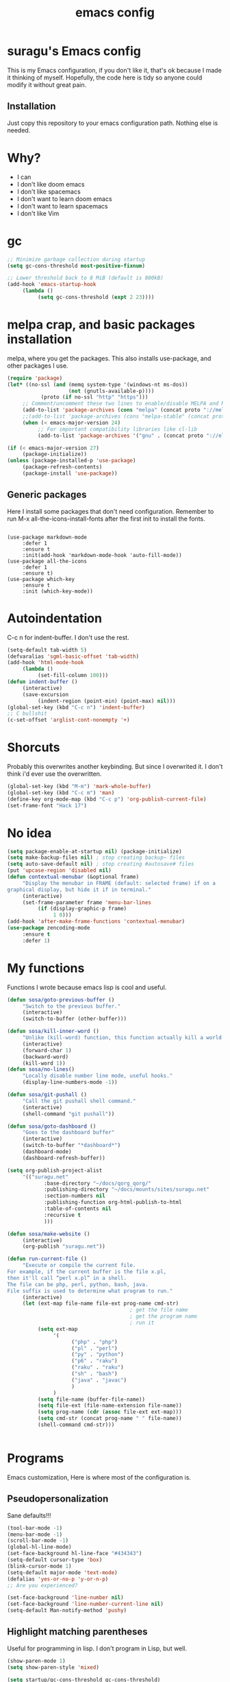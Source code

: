 #+TITLE: emacs config

* suragu's Emacs config
  
This is my Emacs configuration, if you don't like it, that's ok
because I made it thinking of myself. Hopefully, the code here is tidy
so anyone could modify it without great pain.

** Installation
Just copy this repository to your emacs configuration path. Nothing
else is needed.
* Why?
- I can
- I don't like doom emacs
- I don't like spacemacs
- I don't want to learn doom emacs
- I don't want to learn spacemacs
- I don't like Vim

* gc
#+begin_src emacs-lisp
  ;; Minimize garbage collection during startup
  (setq gc-cons-threshold most-positive-fixnum)

  ;; Lower threshold back to 8 MiB (default is 800kB)
  (add-hook 'emacs-startup-hook
       (lambda ()
            (setq gc-cons-threshold (expt 2 23))))
#+end_src
* melpa crap, and basic packages installation
melpa, where you get the packages. This also installs use-package,
and other packages I use.
#+BEGIN_SRC emacs-lisp
  (require 'package)
  (let* ((no-ssl (and (memq system-type '(windows-nt ms-dos))
                      (not (gnutls-available-p))))
             (proto (if no-ssl "http" "https")))
       ;; Comment/uncomment these two lines to enable/disable MELPA and MELPA Stable as desired
       (add-to-list 'package-archives (cons "melpa" (concat proto "://melpa.org/packages/")) t)
       ;;(add-to-list 'package-archives (cons "melpa-stable" (concat proto "://stable.melpa.org/packages/")) t)
       (when (< emacs-major-version 24)
            ;; For important compatibility libraries like cl-lib
            (add-to-list 'package-archives '("gnu" . (concat proto "://elpa.gnu.org/packages/")))))

  (if (< emacs-major-version 27)
       (package-initialize))
  (unless (package-installed-p 'use-package)
       (package-refresh-contents)
       (package-install 'use-package))
#+END_SRC
** Generic packages
Here I install some packages that don't need configuration.
Remember to run M-x all-the-icons-install-fonts after the first
init to install the fonts.
#+BEGIN_SRC elisp

  (use-package markdown-mode
       :defer 1
       :ensure t
       :init(add-hook 'markdown-mode-hook 'auto-fill-mode))
  (use-package all-the-icons
       :defer 1
       :ensure t)
  (use-package which-key
       :ensure t
       :init (which-key-mode))
#+END_SRC
* Autoindentation
C-c n for indent-buffer. I don't use the rest.
#+BEGIN_SRC emacs-lisp
  (setq-default tab-width 5)
  (defvaralias 'sgml-basic-offset 'tab-width)
  (add-hook 'html-mode-hook
       (lambda ()
            (set-fill-column 100)))
  (defun indent-buffer ()
       (interactive)
       (save-excursion
            (indent-region (point-min) (point-max) nil)))
  (global-set-key (kbd "C-c n") 'indent-buffer)
  ;; C bullshit
  (c-set-offset 'arglist-cont-nonempty '+)
#+END_SRC

* Shorcuts
Probably this overwrites another keybinding. But since I overwrited
it. I don't think i'd ever use the overwritten.
#+BEGIN_SRC emacs-lisp
  (global-set-key (kbd "M-m") 'mark-whole-buffer)
  (global-set-key (kbd "C-c m") 'man)
  (define-key org-mode-map (kbd "C-c p") 'org-publish-current-file)
  (set-frame-font "Hack 17")
#+END_SRC
  
* No idea
#+BEGIN_SRC emacs-lisp
  (setq package-enable-at-startup nil) (package-initialize)
  (setq make-backup-files nil) ; stop creating backup~ files
  (setq auto-save-default nil) ; stop creating #autosave# files
  (put 'upcase-region 'disabled nil)
  (defun contextual-menubar (&optional frame)
       "Display the menubar in FRAME (default: selected frame) if on a
  graphical display, but hide it if in terminal."
       (interactive)
       (set-frame-parameter frame 'menu-bar-lines
            (if (display-graphic-p frame)
                 1 0)))
  (add-hook 'after-make-frame-functions 'contextual-menubar)
  (use-package zencoding-mode
       :ensure t
       :defer 1)
#+END_SRC
* My functions
Functions I wrote because emacs lisp is cool and useful.
#+begin_src emacs-lisp
  (defun sosa/goto-previous-buffer ()
       "Switch to the previous buffer."
       (interactive)
       (switch-to-buffer (other-buffer)))

  (defun sosa/kill-inner-word ()
       "Unlike (kill-word) function, this function actually kill a world."
       (interactive)
       (forward-char 1)
       (backward-word)
       (kill-word 1))
  (defun sosa/no-lines()
       "Locally disable number line mode, useful hooks."
       (display-line-numbers-mode -1))

  (defun sosa/git-pushall ()
       "Call the git pushall shell command."
       (interactive)
       (shell-command "git pushall"))

  (defun sosa/goto-dashboard ()
       "Goes to the dashboard buffer"
       (interactive)
       (switch-to-buffer "*dashboard*")
       (dashboard-mode)
       (dashboard-refresh-buffer))

  (setq org-publish-project-alist
       '(("suragu.net"
              :base-directory "~/docs/qorg_qorg/"
              :publishing-directory "~/docs/mounts/sites/suragu.net"
              :section-numbers nil
              :publishing-function org-html-publish-to-html
              :table-of-contents nil
              :recursive t
              )))

  (defun sosa/make-website ()
       (interactive)
       (org-publish "suragu.net"))

  (defun run-current-file ()
       "Execute or compile the current file.
  For example, if the current buffer is the file x.pl,
  then it'll call “perl x.pl” in a shell.
  The file can be php, perl, python, bash, java.
  File suffix is used to determine what program to run."
       (interactive)
       (let (ext-map file-name file-ext prog-name cmd-str)
                                          ; get the file name
                                          ; get the program name
                                          ; run it
            (setq ext-map
                 '(
                       ("php" . "php")
                       ("pl" . "perl")
                       ("py" . "python")
                       ("p6" . "raku")
                       ("raku" . "raku")
                       ("sh" . "bash")
                       ("java" . "javac")
                       )
                 )
            (setq file-name (buffer-file-name))
            (setq file-ext (file-name-extension file-name))
            (setq prog-name (cdr (assoc file-ext ext-map)))
            (setq cmd-str (concat prog-name " " file-name))
            (shell-command cmd-str)))


#+end_src
* Programs
Emacs customization, Here is where most of the configuration is.
** Pseudopersonalization
Sane defaults!!!
#+BEGIN_SRC emacs-lisp
  (tool-bar-mode -1)
  (menu-bar-mode -1)
  (scroll-bar-mode -1)
  (global-hl-line-mode)
  (set-face-background hl-line-face "#434343")
  (setq-default cursor-type 'box)
  (blink-cursor-mode 1)
  (setq-default major-mode 'text-mode)
  (defalias 'yes-or-no-p 'y-or-n-p)
  ;; Are you experienced?

  (set-face-background 'line-number nil)
  (set-face-background 'line-number-current-line nil)
  (setq-default Man-notify-method 'pushy)
#+END_SRC
** Highlight matching parentheses
Useful for programming in lisp. I don't program in Lisp, but well.
#+BEGIN_SRC emacs-lisp
  (show-paren-mode 1)
  (setq show-paren-style 'mixed)

  (setq startup/gc-cons-threshold gc-cons-threshold)
  (setq gc-cons-threshold most-positive-fixnum)
  (defun startup/reset-gc () (setq gc-cons-threshold startup/gc-cons-threshold))
  (add-hook 'emacs-startup-hook 'startup/reset-gc)
#+END_SRC
** Tramp mode shit
(basically) no limit for remote files.
#+begin_src emacs-lisp
  (set-variable 'tramp-copy-size-limit 122222222222)
  (set-variable 'tramp-inline-compress-start-size 12222222222222)
#+end_src
** Lines and columns
Show relative lines in each file. Also display the column in the
minibuffer.
#+BEGIN_SRC emacs-lisp
  (global-display-line-numbers-mode 1)
  (setq display-line-numbers-type 'relative)
  (column-number-mode 1)
#+END_SRC
** Flycheck
Flycheck is a syntax validator and lintern for programming.
#+BEGIN_SRC emacs-lisp
  (use-package flycheck
       :ensure t
       :init
       (add-hook 'after-init-hook #'global-flycheck-mode))
#+END_SRC
And for raku
#+BEGIN_SRC emacs-lisp
  (use-package flycheck-raku
       :ensure t
       :init
       (add-hook 'raku-mode 'flycheck-raku-mode))
#+END_SRC

** Terminal
vterm is better than ansi-term and shit, despite it's kinda slow,
it's a price i'm willing to pay. Remember that to compile VTerm you
need =cmake= installed. See the error buffer that is created everytime
you try to copmile vterm for further information.

It should use your default shell by default.
#+BEGIN_SRC emacs-lisp
  (use-package "vterm"
       :ensure t
       :bind("C-x C-t" . vterm))
#+END_SRC
** Theme
#+begin_src emacs-lisp
  (load-theme 'misterioso t)

  (set-cursor-color "cyan")
#+end_src
** ctrlf
So, you know, C-s in emacs sucks, so this is a repleacement for that.
#+BEGIN_SRC emacs-lisp
  (use-package ctrlf
       :ensure t
       :defer 1
       :init
       (ctrlf-mode +1))
#+END_SRC
** Company and Irony
Some shit for autocompletion and that kind of shit.

#+BEGIN_SRC emacs-lisp
  (use-package company
       :defer 1
       :ensure t
       :config
       (setq company-idle-delay 0)
       (setq company-minimum-prefix-length 1)
       (global-company-mode))
  (with-eval-after-load 'company
       (define-key company-active-map (kbd "M-n") nil)
       (define-key company-active-map (kbd "M-p") nil)
       (define-key company-active-map (kbd "C-n") #'company-select-next)
       (define-key company-active-map (kbd "C-p") #'company-select-previous))
#+END_SRC
** Programming language things
*** Lisp
Parentheses highlight in lisp modes. So you can easily identify
them.
#+BEGIN_SRC emacs-lisp
  (use-package rainbow-delimiters
       :ensure t
       :init
       (add-hook 'emacs-lisp-mode-hook 'rainbow-delimiters-mode)
       (add-hook 'lisp-mode-hook 'rainbow-delimiters-mode)
       (add-hook 'scheme-mode-hook 'rainbow-delimiters-mode))

  (setq lisp-indent-offset 5)
#+END_SRC
*** Perl
I use LSP for perl.
#+BEGIN_SRC emacs-lisp
  (setq perl-indent-level 5)
  (defalias 'perl-mode 'cperl-mode)
  (add-hook 'perl-mode-hook (lambda ()
                                 (lsp)
                                 (irony-mode -1)))
#+END_SRC
*** C*
This use c-eldoc mode so it prints the function's prototype in the
minibuffer. Which is very useful since Irony works when it wants
to. LSP is also used for further Programming.
#+BEGIN_SRC emacs-lisp
  (use-package c-eldoc
       :ensure t
       :init
       (add-hook 'c-mode-hook 'c-turn-on-eldoc-mode))
  (setq c-default-style "k&r")
  (add-hook 'c-mode-hook (lambda ()
                              (lsp)
                              (irony-mode -1)))
#+END_SRC
*** Raku
Raku, the cornerstone of any well designed programming language.
#+begin_src emacs-lisp
  (setq raku-indent-offset 5)
  (setq raku-exec-path "/usr/bin/raku") 
#+end_src
*** HTML & CSS offset
#+begin_src emacs-lisp
  (setq css-indent-offset 5)
  (setq sgml-basic-offset 5)
#+end_src
*** org
#+begin_src emacs-lisp
  (setq org-ellipsis " ")
  (setq org-src-fontify-natively t)
  (setq org-src-tab-acts-natively t)
  (setq org-confirm-babel-evaluate nil)
  (setq org-export-with-smart-quotes t)
  (setq org-src-window-setup 'current-window)
  (add-hook 'org-mode-hook 'org-indent-mode)
  (add-hook 'org-mode-hook 'qorg/no-lines) 
  ;; Syntax highlighting in exports
  (use-package htmlize
       :ensure t)
  (setq org-html-head ""
       org-html-head-extra ""
       org-html-head-include-default-style nil
       org-html-head-include-scripts nil
       org-html-preamble nil
       org-html-postamble nil
       org-html-use-infojs nil)
#+end_src

** Keybindings
Here I put functions I won't bother to document because they're so
simple.
#+BEGIN_SRC emacs-lisp
  (global-set-key (kbd "M-d") 'sosa/kill-inner-word)
  (global-set-key (kbd "M-.") 'repeat)
  (global-set-key (kbd "C-x k") 'kill-buffer)
  (global-set-key (kbd "C-x C-k") 'kill-current-buffer)
  (global-unset-key (kbd "C-x C-b"))
  (global-set-key (kbd "C-x C-b") 'sosa/goto-previous-buffer)
#+END_SRC
** Hunspell
For some reason, there is no ispell spanish in void linux. so i had
to fallback to hunspell. which does the same.
#+BEGIN_SRC emacs-lisp
  (defvar ispell-program-name "hunspell") ;; Or whatever you use
  ;; (ispell, aspell...)

#+END_SRC
** Dired
Ahhh, the emacs file browser, better than ranger and others...
Hide dotfiles:
#+BEGIN_SRC emacs-lisp

  (use-package dired-hide-dotfiles
       :ensure t
       :init
       (defun my-dired-mode-hook ()
            "My `dired' mode hook."
            ;; To hide dot-files by default
            (dired-hide-dotfiles-mode)

            ;; To toggle hiding
            (define-key dired-mode-map "." #'dired-hide-dotfiles-mode))

       (add-hook 'dired-mode-hook #'my-dired-mode-hook))
  (use-package async
       :ensure t
       :init (dired-async-mode 1))
  (add-hook 'dired-mode-hook
       (lambda ()
            (dired-hide-details-mode)))
#+END_SRC
Now let's make the thing lysergic
#+begin_src emacs-lisp
  (set-face-foreground dired-directory-face "orange")
  (set-face-foreground dired-symlink-face "cyan")
  (set-face-foreground dired-mark-face "green")
  (set-face-foreground dired-marked-face "blue")
#+end_src
** kill ring popup
#+BEGIN_SRC emacs-lisp
  (use-package popup-kill-ring
       :ensure t
       :bind ("M-y" . popup-kill-ring))

#+END_SRC

** scrolling
Scroll by lines rather than by pages.
#+begin_src emacs-lisp
  (setq scroll-step 1)
  (setq scroll-conservatively 10000)
  (setq auto-window-vscroll nil)
  (scroll-bar-mode 1)
#+end_src
** Shell
#+begin_src emacs-lisp
  (add-hook 'shell-mode-hook 'yas-minor-mode)
  (add-hook 'shell-mode-hook 'flycheck-mode)
  (add-hook 'shell-mode-hook 'company-mode)

  (defun shell-mode-company-init ()
       (setq-local company-backends '((company-shell
                                           company-shell-env
                                           company-etags
                                           company-dabbrev-code))))

  (use-package company-shell
       :ensure t
       :config
       (require 'company)
       (add-hook 'shell-mode-hook 'shell-mode-company-init))
#+end_src

** Mark multiple
Multiple cursors :DD
#+begin_src emacs-lisp
  (use-package "multiple-cursors"
       :ensure t
       :bind ("C-c q" . 'mc/mark-next-like-this))

#+end_src

** Highlight indent guides
I don't really know, it looks cool.
#+begin_src emacs-lisp
  (use-package "highlight-indent-guides"
       :ensure t
       :defer
       :init (add-hook 'prog-mode-hook 'highlight-indent-guides-mode)
       (setq highlight-indent-guides-method 'bitmap))
#+end_src
** Ace jump mode
Run, live to fly
Fly to live, do or die
Won't you run, live to fly
Fly to live, aces high
#+begin_src emacs-lisp
  (use-package "ace-jump-mode"
       :ensure t
       :bind("C-l" . 'ace-jump-mode))
#+end_src
And same but jumping between frames
#+begin_src emacs-lisp
  (use-package "ace-window"
       :ensure t
       :bind("M-l" . 'ace-window)
       :bind("M-o" . 'ace-delete-window))
  ;; Gotta remove the bad habits
  (global-unset-key (kbd "C-x o"))
#+end_src

** Expand region
#+begin_src emacs-lisp
  (use-package expand-region
       :ensure t
       :init(global-unset-key (kbd "C-q"))
       (global-set-key (kbd"C-q") 'er/expand-region))

  (defun sosa/mark-words-between-quotes ()
       "Does that."
       (interactive)
       (er/expand-region 2))

  (global-set-key (kbd "C-c q") 'qorg/mark-words-between-quotes)
#+end_src
** Beacon mode
#+begin_src emacs-lisp
  (use-package "beacon"
       :ensure t
       :init(beacon-mode 1))
#+end_src
** LSP
Le language server
#+begin_src emacs-lisp
  (use-package "lsp-mode"
       :ensure t
       )
  (use-package "lsp-ui"
       :ensure t
       :init(add-hook 'lsp-mode-hook 'lsp-ui-mode))
#+end_src
** Hooks
I am tired of =M-x auto-fill-mode= in some modes
#+begin_src emacs-lisp
  (add-hook 'org-mode-hook 'auto-fill-mode)
  (add-hook 'text-mode-hook 'auto-fill-mode)
  (add-hook 'sgml-mode-hook 'auto-fill-mode)
  (add-hook 'sgml-mode-hook 'zencoding-mode)
  (add-hook 'Man-mode-hook 'qorg/no-lines)
  (add-hook 'speedbar-mode-hook 'qorg/no-lines)
#+end_src
** Hungry delete
Having to delete multiple whitespaces is one of the things I hate,
thankfully there's this thing.
#+begin_src emacs-lisp
  (use-package "hungry-delete"
       :ensure t
       :init(global-hungry-delete-mode))
#+end_src
** Yasnippet
#+begin_src emacs-lisp
  (use-package "yasnippet"
       :ensure t
       :config
       (use-package "yasnippet-snippets"
            :ensure t)
       :init(yas-global-mode)
       (yas-reload-all))
#+end_src
** Org-mode customization
#+begin_src emacs-lisp
  (use-package "org-bullets"
       :ensure t
       :config
       (add-hook 'org-mode-hook 'org-bullets-mode))
  (local-unset-key (kbd"C-c C-q"))
  (set-face-font 'org-level-1 "IBM Plex Mono 16")
  (set-face-font 'org-level-2 "IBM Plex Mono 15")
  (set-face-font 'org-level-3 "IBM Plex Mono 14")

#+end_src
** zzz-to-char
It's like ace-whatever but for zapping characters.
=zap-to-char=
#+begin_src emacs-lisp
  (use-package zzz-to-char
       :ensure t
       :bind("M-z" . 'zzz-up-to-char))
#+end_src
** Helpful
Better \*help\* buffer
#+begin_src emacs-lisp
  (use-package helpful
       :ensure t
       :bind ("C-h f". #'helpful-callable)
       :bind ("C-h v". #'helpful-variable)
       :bind ("C-h k". #'helpful-key))

#+end_src
** Treemacs
Sidebar xdxd
#+begin_src emacs-lisp
  (use-package treemacs
       :ensure t
       :defer t
       :init
       (with-eval-after-load 'winum
            (define-key winum-keymap (kbd "M-0") #'treemacs-select-window))
       :config
       (progn
            (setq treemacs-collapse-dirs                   (if treemacs-python-executable 3 0)
                 treemacs-deferred-git-apply-delay        0.5
                 treemacs-directory-name-transformer      #'identity
                 treemacs-display-in-side-window          t
                 treemacs-eldoc-display                   'simple
                 treemacs-file-event-delay                5000
                 treemacs-file-extension-regex            treemacs-last-period-regex-value
                 treemacs-file-follow-delay               0.2
                 treemacs-file-name-transformer           #'identity
                 treemacs-follow-after-init               t
                 treemacs-expand-after-init               t
                 treemacs-find-workspace-method           'find-for-file-or-pick-first
                 treemacs-git-command-pipe                ""
                 treemacs-goto-tag-strategy               'refetch-index
                 treemacs-indentation                     2
                 treemacs-indentation-string              " "
                 treemacs-is-never-other-window           nil
                 treemacs-max-git-entries                 5000
                 treemacs-missing-project-action          'ask
                 treemacs-move-forward-on-expand          nil
                 treemacs-no-png-images                   nil
                 treemacs-no-delete-other-windows         t
                 treemacs-project-follow-cleanup          nil
                 treemacs-persist-file                    (expand-file-name ".cache/treemacs-persist" user-emacs-directory)
                 treemacs-position                        'left
                 treemacs-read-string-input               'from-child-frame
                 treemacs-recenter-distance               0.1
                 treemacs-recenter-after-file-follow      nil
                 treemacs-recenter-after-tag-follow       nil
                 treemacs-recenter-after-project-jump     'always
                 treemacs-recenter-after-project-expand   'on-distance
                 treemacs-litter-directories              '("/node_modules" "/.venv" "/.cask")
                 treemacs-show-cursor                     nil
                 treemacs-show-hidden-files               t
                 treemacs-silent-filewatch                nil
                 treemacs-silent-refresh                  nil
                 treemacs-sorting                         'alphabetic-asc
                 treemacs-select-when-already-in-treemacs 'move-back
                 treemacs-space-between-root-nodes        t
                 treemacs-tag-follow-cleanup              t
                 treemacs-tag-follow-delay                1.5
                 treemacs-text-scale                      nil
                 treemacs-user-mode-line-format           nil
                 treemacs-user-header-line-format         nil
                 treemacs-wide-toggle-width               70
                 treemacs-width                           25
                 treemacs-width-increment                 1
                 treemacs-width-is-initially-locked       t
                 treemacs-workspace-switch-cleanup        nil)

            ;; The default width and height of the icons is 22 pixels. If you are
            ;; using a Hi-DPI display, uncomment this to double the icon size.
            ;;(treemacs-resize-icons 44)

            (treemacs-follow-mode t)
            (treemacs-filewatch-mode t)
            (treemacs-fringe-indicator-mode 'always)

            (pcase (cons (not (null (executable-find "git")))
                        (not (null treemacs-python-executable)))
                 (`(t . t)
                      (treemacs-git-mode 'deferred))
                 (`(t . _)
                      (treemacs-git-mode 'simple)))

            (treemacs-hide-gitignored-files-mode nil))
       :bind
       (:map global-map
            ("M-0"       . treemacs-select-window)
            ("C-x t 1"   . treemacs-delete-other-windows)
            ("C-x t t"   . treemacs)
            ("C-x t d"   . treemacs-select-directory)
            ("C-x t B"   . treemacs-bookmark)
            ("C-x t C-t" . treemacs-find-file)
            ("C-x t M-t" . treemacs-find-tag)))

  (use-package treemacs-projectile
       :after (treemacs projectile)
       :ensure t)

  (use-package treemacs-icons-dired
       :hook (dired-mode . treemacs-icons-dired-enable-once)
       :ensure t)

  (use-package treemacs-tab-bar ;;treemacs-tab-bar if you use tab-bar-mode
       :after (treemacs)
       :ensure t
       :config (treemacs-set-scope-type 'Tabs))

#+end_src
** Projectile
Projectile is a project manager which helps you with git and stuff.
#+begin_src emacs-lisp
  (use-package projectile
       :ensure t
       :init(projectile-mode))

#+end_src
** Nyancat
Yes.
#+begin_src emacs-lisp
  (use-package nyan-mode
       :ensure t
       :init(nyan-mode))

#+end_src

* Vertico
Better interactive selection minibuffer. Alternative to ido and helm.
#+begin_src emacs-lisp

  (use-package vertico
       :ensure t
       :init
       (vertico-mode)

       ;; Different scroll margin
       ;; (setq vertico-scroll-margin 0)

       ;; Show more candidates
       ;; (setq vertico-count 20)

       ;; Grow and shrink the Vertico minibuffer
       ;; (setq vertico-resize t)

       ;; Optionally enable cycling for `vertico-next' and `vertico-previous'.
       ;; (setq vertico-cycle t)
       )

  ;; Persist history over Emacs restarts. Vertico sorts by history position.
  (use-package savehist
       :init
       (savehist-mode))

  ;; A few more useful configurations...
  (use-package emacs
       :init
       ;; Add prompt indicator to `completing-read-multiple'.
       ;; We display [CRM<separator>], e.g., [CRM,] if the separator is a comma.
       (defun crm-indicator (args)
            (cons (format "[CRM%s] %s"
                       (replace-regexp-in-string
                            "\\`\\[.*?]\\*\\|\\[.*?]\\*\\'" ""
                            crm-separator)
                       (car args))
                 (cdr args)))
       (advice-add #'completing-read-multiple :filter-args #'crm-indicator)

       ;; Do not allow the cursor in the minibuffer prompt
       (setq minibuffer-prompt-properties
            '(read-only t cursor-intangible t face minibuffer-prompt))
       (add-hook 'minibuffer-setup-hook #'cursor-intangible-mode)

       ;; Emacs 28: Hide commands in M-x which do not work in the current mode.
       ;; Vertico commands are hidden in normal buffers.
       ;; (setq read-extended-command-predicate
       ;;       #'command-completion-default-include-p)

       ;; Enable recursive minibuffers
       (setq enable-recursive-minibuffers t))
#+end_src
  
* CRUX
This thing add sane shortcuts for emacs
#+begin_src emacs-lisp
  (use-package "crux"
       :ensure t
       :bind("C-k" . 'crux-smart-kill-line)
       :bind("C-c o" . 'crux-open-with)
       :bind("C-c D" . 'crux-delete-buffer-and-file)
       :bind("C-x C-r" . 'crux-reopen-as-root)
       :bind("C-x C-d" . 'crux-duplicate-current-line-or-region)
       :bind("C-c u" . 'crux-view-url)
       :bind("C-c s" . 'crux-create-scratch-buffer))
#+end_src
* Dashboard
The dashboard is a good index for your things. So it's useful to have
it

Here is an useful function I wrote so you can go to the dashboard (Or
create it in case you accidentally killed the buffer)

#+begin_src emacs-lisp
  (global-set-key (kbd "C-c C-d") 'sosa/goto-dashboard)
#+end_src

#+BEGIN_SRC emacs-lisp
  (use-package dashboard
       :ensure t
       :init
       (dashboard-setup-startup-hook)
       (setq dashboard-items '(
                                   (recents	. 7)
                                   (bookmarks . 7)
                                   ))
       (setq dashboard-startup-banner 'logo)
       (setq dashboard-banner-logo-title "Welcome to Editor MACroS")
       (setq dashboard-startup-banner "~/.emacs.d/img/banner.png")
       (setq dashboard-set-heading-icons t)
       (setq dashboard-set-file-icons t))
#+END_SRC

* Modeline
#+begin_src emacs-lisp
  (use-package "doom-modeline"
       :ensure t
       :init(doom-modeline-mode)
       :config
       (setq doom-modeline-height 25)
       (setq doom-modeline-hud nil)
       (setq doom-modeline-icon t)
       (setq doom-modeline-major-mode-icon nil)
       (setq doom-modeline-time-icon nil)
       (setq doom-modeline-env-version t)
       (setq doom-modeline-env-python-executable "python")
       (setq doom-modeline-env-perl-executable "perl")
       )

#+end_src



